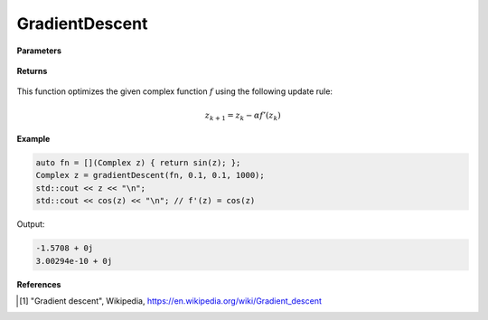 
GradientDescent
=====

.. cpp:function:: constexpr Complex gradientDescent(Complex (*f)(Complex), const Complex& z0, const double alpha, const int epochs) noexcept

   Performs the gradeint descent algortihm on a complex function.

**Parameters**

    .. cpp:var:: Complex (*f)(Complex)

        The function to optimize.

    .. cpp:var:: const Complex& z0

        The starting point.

    .. cpp:var:: const double alpha

        The learning rate.

    .. cpp:var:: const int epochs
        
        The number of iterations.

**Returns**

    .. cpp:type:: Complex

        A complex number. 

This function optimizes the given complex function :math:`f` using the following update rule:

.. math::
    z_{k+1} = z_k - \alpha f'(z_k)

**Example**

.. code-block:: cpp

    auto fn = [](Complex z) { return sin(z); }; 
    Complex z = gradientDescent(fn, 0.1, 0.1, 1000); 
    std::cout << z << "\n";
    std::cout << cos(z) << "\n"; // f'(z) = cos(z)

Output:

.. code-block:: cpp

    -1.5708 + 0j
    3.00294e-10 + 0j

**References**

.. [1] "Gradient descent", Wikipedia,
        https://en.wikipedia.org/wiki/Gradient_descent